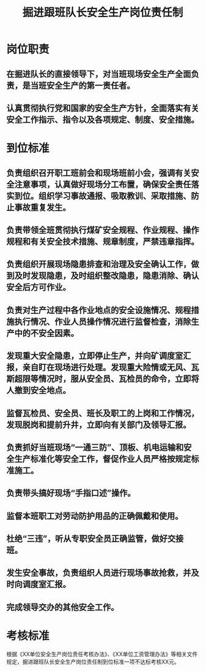 :PROPERTIES:
:ID:       b7bd5efe-23a2-4959-96bb-953501d6fd0b
:END:
#+title: 掘进跟班队长安全生产岗位责任制
* 岗位职责
** 在掘进队长的直接领导下，对当班现场安全生产全面负责，是当班安全生产的第一责任者。
** 认真贯彻执行党和国家的安全生产方针，全面落实有关安全工作指示、指令以及各项规定、制度、安全措施。
* 到位标准
** 负责组织召开职工班前会和现场班前小会，强调有关安全注意事项，认真做好现场分工布置，确保安全责任落实到位。组织学习事故通报、吸取教训、采取措施、防止事故重复发生。
** 负责带领全班贯彻执行煤矿安全规程、作业规程、操作规程和有关安全技术措施、规章制度，严禁违章指挥。
** 负责组织开展现场隐患排查和治理及安全确认工作，做到及时发现隐患，及时组织整改隐患，隐患消除、确认安全后方可作业。
** 负责对生产过程中各作业地点的安全设施情况、规程措施执行情况、作业人员操作情况进行监督检查，消除生产中的不安全因素。
** 发现重大安全隐患，立即停止生产，并向矿调度室汇报，亲自盯在现场进行处理。发现重大险情或无风、瓦斯超限等情况时，服从安全员、瓦检员的命令，立即将人撤到安全地点。
** 监督瓦检员、安全员、班长及职工的上岗和工作情况，发现脱岗和提前升井，立即向有关部门及领导汇报。
** 负责抓好当班现场“一通三防”、顶板、机电运输和安全生产标准化等安全工作，督促作业人员严格按规定标准施工。
** 负责带头搞好现场“手指口述”操作。
** 监督本班职工对劳动防护用品的正确佩戴和使用。
** 杜绝“三违”，听从专职安全员正确监管，做好交接班。
** 发生安全事故，负责组织人员进行现场事故抢救，并及时向调度室汇报。
** 完成领导交办的其他安全工作。
* 考核标准
根据《XX单位安全生产岗位责任考核办法》、《XX单位工资管理办法》等相关文件规定，掘进跟班队长安全生产岗位责任制到位标准一项不达标考核XX元。
